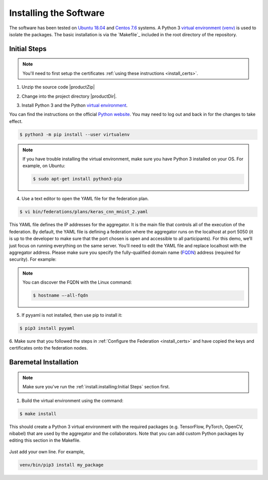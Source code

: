 .. # Copyright (C) 2020 Intel Corporation
.. # Licensed subject to the terms of the separately executed evaluation license agreement between Intel Corporation and you.


***********************
Installing the Software
***********************

The software has been tested on `Ubuntu 18.04 <https://releases.ubuntu.com/18.04/>`_
and `Centos 7.6 <https://www.centos.org/>`_ systems.
A Python 3 `virtual environment (venv) <https://docs.python-guide.org/dev/virtualenvs/#lower-level-virtualenv>`_
is used to isolate the packages.
The basic installation is via the `Makefile`_ included in the root directory of the repository.


Initial Steps
#############

.. note::
   You'll need to first setup the certificates :ref:`using these instructions <install_certs>`.

1.	Unzip the source code |productZip|

.. code-block:: console
   :substitutions:

   $ unzip |productZip|

2.	Change into the project directory |productDir|.

.. code-block:: console
   :substitutions:

   $ cd |productDir|

3. Install Python 3 and the Python `virtual environment <https://docs.python.org/3.6/library/venv.html#module-venv>`_.

.. note::
You can find the instructions on the official
`Python website <https://packaging.python.org/guides/installing-using-pip-and-virtual-environments/#installing-virtualenv>`_.
You may need to log out and back in for the changes to take effect.

.. code-block:: console
   
   $ python3 -m pip install --user virtualenv
   
   
.. note::
   If you have trouble installing the virtual environment, make sure you have Python 3 installed on your OS. For example, on Ubuntu:

   .. code-block:: console

     $ sudo apt-get install python3-pip


4.	Use a text editor to open the YAML file for the federation plan.

.. code-block:: console

   $ vi bin/federations/plans/keras_cnn_mnist_2.yaml

This YAML file defines the IP addresses for the aggregator. It is the main
file that controls all of the execution of the federation.
By default, the YAML file is defining a federation where the aggregator
runs on the localhost at port 5050 (it is up to the developer
to make sure that the port chosen is open and accessible to all participants).
For this demo, we’ll just focus on running everything on the same server.
You’ll need to edit the YAML file and replace localhost with the
aggregator address. Please make sure you specify the fully-qualified
domain name (`FQDN <https://en.wikipedia.org/wiki/Fully_qualified_domain_name>`_)
address (required for security). For example:

.. note::
   You can discover the FQDN with the Linux command:

   .. code-block:: console

     $ hostname –-all-fqdn


5.	If pyyaml is not installed, then use pip to install it:

.. code-block:: console

   $ pip3 install pyyaml

6.	Make sure that you followed the steps in :ref:`Configure the Federation <install_certs>` and
have copied the keys and certificates onto the federation nodes.

.. _install_baremetal:

Baremetal Installation
######################

.. note::

   Make sure you've run the :ref:`install.installing:Initial Steps` section first.

1.	Build the virtual environment using the command:

.. code-block:: console

   $ make install

This should create a Python 3 virtual environment with the required
packages (e.g. TensorFlow, PyTorch, OpenCV, nibabel) that are used by
the aggregator and the collaborators. Note that you can add custom
Python packages by editing this section in the Makefile.

.. figure:: images/custom_packages.png

   :scale: 50 %

   How to install a custom package in the virtual environment.

Just add your own line. For example,

.. code-block:: console

   venv/bin/pip3 install my_package

.. only:: Intel
  
    .. _install_docker:
    
    Docker Installation
    ###################
    
    .. note::
    
       Make sure you've run the :ref:`install.installing:Initial Steps` section first.
    
    .. note::
        You'll need Docker installed on all nodes. To check
        that Docker is installed and running properly, you
        can run the Docker *Hello World* command like this:
    
        .. code-block:: console
    
          $ docker run hello-world
          Hello from Docker!
          This message shows that your installation appears to be working correctly.
          ...
          ...
          ...
    
    1.	Build the Docker containers using the command:
    
    .. code-block:: console
    
       $ make build_containers model_name=$DOCKER_LABEL
    
    replacing *$DOCKER_LABEL* with whatever label you wish to give the Docker container.
    For example,
    
    .. code-block:: console
    
       $ make build_containers model_name=keras_cnn
    
    This should create the Docker containers that are used by the aggregator
    and the collaborators. It will append the *$DOCKER_LABEL* and the
    name of the user that created the container. For example,
    if user **abc123** ran the command using the Docker label *keras_cnn* then
    the output would be:
    
    .. code-block:: console
    
       $ Successfully tagged tfl_agg_keras_cnn_abc123:0.1
       $ Successfully tagged tfl_col_cpu_keras_cnn_abc123:0.1
